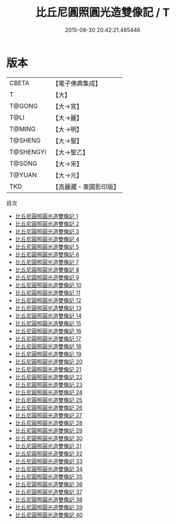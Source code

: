 #+TITLE: 比丘尼圓照圓光造雙像記 / T

#+DATE: 2015-08-30 20:42:21.485446
* 版本
 |     CBETA|【電子佛典集成】|
 |         T|【大】     |
 |    T@GONG|【大→宮】   |
 |      T@LI|【大→麗】   |
 |    T@MING|【大→明】   |
 |   T@SHENG|【大→聖】   |
 | T@SHENGYI|【大→聖乙】  |
 |    T@SONG|【大→宋】   |
 |    T@YUAN|【大→元】   |
 |       TKD|【高麗藏・東國影印版】|
目次
 - [[file:KR6k0032_001.txt][比丘尼圓照圓光造雙像記 1]]
 - [[file:KR6k0032_002.txt][比丘尼圓照圓光造雙像記 2]]
 - [[file:KR6k0032_003.txt][比丘尼圓照圓光造雙像記 3]]
 - [[file:KR6k0032_004.txt][比丘尼圓照圓光造雙像記 4]]
 - [[file:KR6k0032_005.txt][比丘尼圓照圓光造雙像記 5]]
 - [[file:KR6k0032_006.txt][比丘尼圓照圓光造雙像記 6]]
 - [[file:KR6k0032_007.txt][比丘尼圓照圓光造雙像記 7]]
 - [[file:KR6k0032_008.txt][比丘尼圓照圓光造雙像記 8]]
 - [[file:KR6k0032_009.txt][比丘尼圓照圓光造雙像記 9]]
 - [[file:KR6k0032_010.txt][比丘尼圓照圓光造雙像記 10]]
 - [[file:KR6k0032_011.txt][比丘尼圓照圓光造雙像記 11]]
 - [[file:KR6k0032_012.txt][比丘尼圓照圓光造雙像記 12]]
 - [[file:KR6k0032_013.txt][比丘尼圓照圓光造雙像記 13]]
 - [[file:KR6k0032_014.txt][比丘尼圓照圓光造雙像記 14]]
 - [[file:KR6k0032_015.txt][比丘尼圓照圓光造雙像記 15]]
 - [[file:KR6k0032_016.txt][比丘尼圓照圓光造雙像記 16]]
 - [[file:KR6k0032_017.txt][比丘尼圓照圓光造雙像記 17]]
 - [[file:KR6k0032_018.txt][比丘尼圓照圓光造雙像記 18]]
 - [[file:KR6k0032_019.txt][比丘尼圓照圓光造雙像記 19]]
 - [[file:KR6k0032_020.txt][比丘尼圓照圓光造雙像記 20]]
 - [[file:KR6k0032_021.txt][比丘尼圓照圓光造雙像記 21]]
 - [[file:KR6k0032_022.txt][比丘尼圓照圓光造雙像記 22]]
 - [[file:KR6k0032_023.txt][比丘尼圓照圓光造雙像記 23]]
 - [[file:KR6k0032_024.txt][比丘尼圓照圓光造雙像記 24]]
 - [[file:KR6k0032_025.txt][比丘尼圓照圓光造雙像記 25]]
 - [[file:KR6k0032_026.txt][比丘尼圓照圓光造雙像記 26]]
 - [[file:KR6k0032_027.txt][比丘尼圓照圓光造雙像記 27]]
 - [[file:KR6k0032_028.txt][比丘尼圓照圓光造雙像記 28]]
 - [[file:KR6k0032_029.txt][比丘尼圓照圓光造雙像記 29]]
 - [[file:KR6k0032_030.txt][比丘尼圓照圓光造雙像記 30]]
 - [[file:KR6k0032_031.txt][比丘尼圓照圓光造雙像記 31]]
 - [[file:KR6k0032_032.txt][比丘尼圓照圓光造雙像記 32]]
 - [[file:KR6k0032_033.txt][比丘尼圓照圓光造雙像記 33]]
 - [[file:KR6k0032_034.txt][比丘尼圓照圓光造雙像記 34]]
 - [[file:KR6k0032_035.txt][比丘尼圓照圓光造雙像記 35]]
 - [[file:KR6k0032_036.txt][比丘尼圓照圓光造雙像記 36]]
 - [[file:KR6k0032_037.txt][比丘尼圓照圓光造雙像記 37]]
 - [[file:KR6k0032_038.txt][比丘尼圓照圓光造雙像記 38]]
 - [[file:KR6k0032_039.txt][比丘尼圓照圓光造雙像記 39]]
 - [[file:KR6k0032_040.txt][比丘尼圓照圓光造雙像記 40]]
